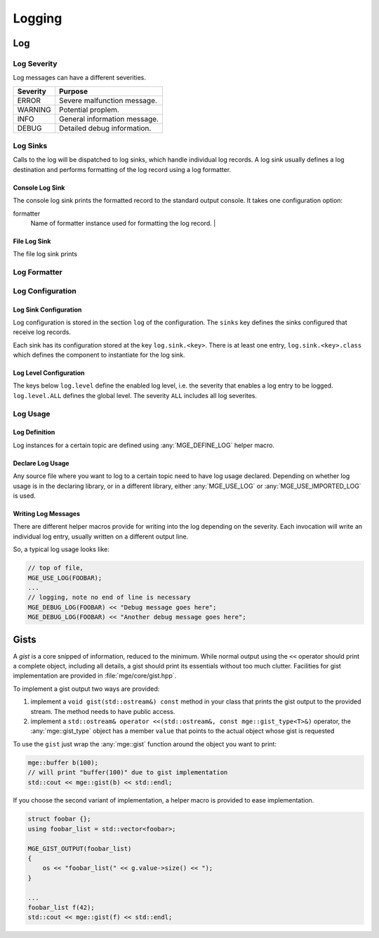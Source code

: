 .. _mgecore_log:

*******
Logging
*******

Log
===

Log Severity
------------

Log messages can have a different severities.

+----------+------------------------------+
| Severity | Purpose                      |
+==========+==============================+
| ERROR    | Severe malfunction message.  |
+----------+------------------------------+
| WARNING  | Potential proplem.           |
+----------+------------------------------+
| INFO     | General information message. |
+----------+------------------------------+
| DEBUG    | Detailed debug information.  |
+----------+------------------------------+

.. cpp:enum-class:: mge::log_severity

    Log message severity. Note the shortcuts :any:`log_severity::ERROR`
    and :any:`log_severity::DEBUG` are only defined if the environment
    does not define an ``ERROR`` or ``DEBUG`` macro.

Log Sinks
---------

Calls to the log will be dispatched to log sinks, which handle
individual log records. A log sink usually defines a log destination
and performs formatting of the log record using a log formatter.

Console Log Sink
................

The console log sink prints the formatted record to the
standard output console. It takes one configuration option:

formatter
    Name of formatter instance used for formatting the log record. |

File Log Sink
.............

The file log sink prints

Log Formatter
-------------


Log Configuration
-----------------

Log Sink Configuration
......................

Log configuration is stored in the section ``log`` of the
configuration. The ``sinks`` key defines the sinks configured that
receive log records.

Each sink has its configuration stored at the key ``log.sink.<key>``.
There is at least one entry, ``log.sink.<key>.class`` which
defines the component to instantiate for the log sink.

Log Level Configuration
.......................

The keys below ``log.level`` define the enabled log level, i.e.
the severity that enables a log entry to be logged.
``log.level.ALL`` defines the global level. The severity ``ALL``
includes all log severites.


Log Usage
---------

Log Definition
..............

Log instances for a certain topic are defined using :any:`MGE_DEFINE_LOG`
helper macro.

.. doxygendefine:: MGE_DEFINE_LOG
    :project: mge

Declare Log Usage
.................

Any source file where you want to log to a certain topic need to have
log usage declared. Depending on whether log usage is in the declaring
library, or in a different library, either :any:`MGE_USE_LOG` or
:any:`MGE_USE_IMPORTED_LOG` is used.

.. doxygendefine:: MGE_USE_LOG
    :project: mge

.. doxygendefine:: MGE_USE_IMPORTED_LOG
    :project: mge

Writing Log Messages
....................

There are different helper macros provide for writing into the
log depending on the severity. Each invocation will write an
individual log entry, usually written on a different output
line.

So, a typical log usage looks like:

.. code-block:: c++

    // top of file,
    MGE_USE_LOG(FOOBAR);
    ...
    // logging, note no end of line is necessary
    MGE_DEBUG_LOG(FOOBAR) << "Debug message goes here";
    MGE_DEBUG_LOG(FOOBAR) << "Another debug message goes here";

.. doxygendefine: MGE_DEBUG_LOG
    :project: mge

.. doxygendefine: MGE_INFO_LOG
    :project: mge

.. doxygendefine: MGE_WARNING_LOG
    :project: mge

.. doxygendefine: MGE_ERROR_LOG
    :project: mge


Gists
=====

A *gist* is a core snipped of information, reduced to the minimum.
While normal output using the ``<<`` operator should print a complete
object, including all details, a gist should print its essentials
without too much clutter. Facilities for gist implementation are
provided in :file:`mge/core/gist.hpp`.

To implement a gist output two ways are provided:

1. implement a ``void gist(std::ostream&) const`` method in
   your class that prints the gist output to the provided
   stream. The method needs to have public access.

2. implement a ``std::ostream& operator <<(std::ostream&, const mge::gist_type<T>&)``
   operator, the :any:`mge::gist_type` object has a member ``value`` that
   points to the actual object whose gist is requested

To use the ``gist`` just wrap the :any:`mge::gist` function around
the object you want to print:

.. code-block:: c++

    mge::buffer b(100);
    // will print "buffer(100)" due to gist implementation
    std::cout << mge::gist(b) << std::endl;


.. doxygenfunction:: mge::gist
    :project: mge

If you choose the second variant of implementation, a helper macro is
provided to ease implementation.

.. code-block:: c++

    struct foobar {};
    using foobar_list = std::vector<foobar>;

    MGE_GIST_OUTPUT(foobar_list)
    {
        os << "foobar_list(" << g.value->size() << ");
    }

    ...
    foobar_list f(42);
    std::cout << mge::gist(f) << std::endl;

.. doxygendefine:: MGE_GIST_OUTPUT
    :project: mge

